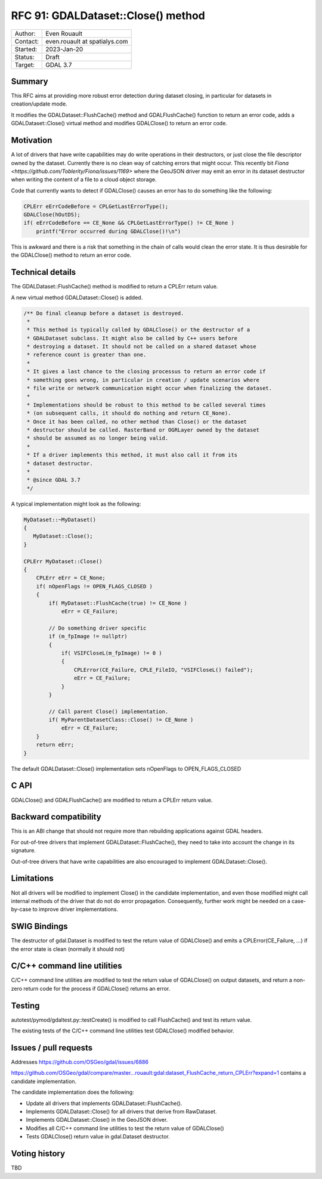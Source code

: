 .. _rfc-91:

=============================================================
RFC 91: GDALDataset::Close() method
=============================================================

============== =============================================
Author:        Even Rouault
Contact:       even.rouault at spatialys.com
Started:       2023-Jan-20
Status:        Draft
Target:        GDAL 3.7
============== =============================================

Summary
-------

This RFC aims at providing more robust error detection during dataset closing,
in particular for datasets in creation/update mode.

It modifies the GDALDataset::FlushCache() method and GDALFlushCache()
function to return an error code, adds a GDALDataset::Close() virtual method and
modifies GDALClose() to return an error code.

Motivation
----------

A lot of drivers that have write capabilities may do write operations in their
destructors, or just close the file descriptor owned by the dataset. Currently
there is no clean way of catching errors that might occur. This recently bit
`Fiona <https://github.com/Toblerity/Fiona/issues/1169>` where the GeoJSON driver
may emit an error in its dataset destructor when writing the content of a file
to a cloud object storage.

Code that currently wants to detect if GDALClose() causes an error has to
do something like the following:

.. code-block:: c++

    CPLErr eErrCodeBefore = CPLGetLastErrorType();
    GDALClose(hOutDS);
    if( eErrCodeBefore == CE_None && CPLGetLastErrorType() != CE_None )
        printf("Error occurred during GDALClose()!\n")

This is awkward and there is a risk that something in the chain of calls would
clean the error state. It is thus desirable for the GDALClose() method to
return an error code.

Technical details
-----------------

The GDALDataset::FlushCache() method is modified to return a CPLErr return value.

A new virtual method GDALDataset::Close() is added.

.. code-block:: c++

    /** Do final cleanup before a dataset is destroyed.
     *
     * This method is typically called by GDALClose() or the destructor of a
     * GDALDataset subclass. It might also be called by C++ users before
     * destroying a dataset. It should not be called on a shared dataset whose
     * reference count is greater than one.
     *
     * It gives a last chance to the closing processus to return an error code if
     * something goes wrong, in particular in creation / update scenarios where
     * file write or network communication might occur when finalizing the dataset.
     *
     * Implementations should be robust to this method to be called several times
     * (on subsequent calls, it should do nothing and return CE_None).
     * Once it has been called, no other method than Close() or the dataset
     * destructor should be called. RasterBand or OGRLayer owned by the dataset
     * should be assumed as no longer being valid.
     *
     * If a driver implements this method, it must also call it from its
     * dataset destructor.
     *
     * @since GDAL 3.7
     */

A typical implementation might look as the following:

.. code-block:: c++

    MyDataset::~MyDataset()
    {
       MyDataset::Close();
    }

    CPLErr MyDataset::Close()
    {
        CPLErr eErr = CE_None;
        if( nOpenFlags != OPEN_FLAGS_CLOSED )
        {
            if( MyDataset::FlushCache(true) != CE_None )
                eErr = CE_Failure;

            // Do something driver specific
            if (m_fpImage != nullptr)
            {
                if( VSIFCloseL(m_fpImage) != 0 )
                {
                    CPLError(CE_Failure, CPLE_FileIO, "VSIFCloseL() failed");
                    eErr = CE_Failure;
                }
            }

            // Call parent Close() implementation.
            if( MyParentDatasetClass::Close() != CE_None )
                eErr = CE_Failure;
        }
        return eErr;
    }

The default GDALDataset::Close() implementation sets nOpenFlags to OPEN_FLAGS_CLOSED


C API
-----

GDALClose() and GDALFlushCache() are modified to return a CPLErr return value.

Backward compatibility
----------------------

This is an ABI change that should not require more than rebuilding applications
against GDAL headers.

For out-of-tree drivers that implement GDALDataset::FlushCache(), they need to
take into account the change in its signature.

Out-of-tree drivers that have write capabilities are also encouraged to
implement GDALDataset::Close().

Limitations
-----------

Not all drivers will be modified to implement Close() in the candidate
implementation, and even those modified might call internal methods of the
driver that do not do error propagation. Consequently, further work might be
needed on a case-by-case to improve driver implementations.

SWIG Bindings
-------------

The destructor of gdal.Dataset is modified to test the return value of GDALClose()
and emits a CPLError(CE_Failure, ...) if the error state is clean (normally
it should not)

C/C++ command line utilities
----------------------------

C/C++ command line utilities are modified to test the return value of GDALClose()
on output datasets, and return a non-zero return code for the process if GDALClose()
returns an error.

Testing
-------

autotest/pymod/gdaltest.py::testCreate() is modified to call FlushCache() and
test its return value.

The existing tests of the C/C++ command line utilities test GDALClose() modified
behavior.

Issues / pull requests
----------------------

Addresses https://github.com/OSGeo/gdal/issues/6886

https://github.com/OSGeo/gdal/compare/master...rouault:gdal:dataset_FlushCache_return_CPLErr?expand=1
contains a candidate implementation.

The candidate implementation does the following:

* Update all drivers that implements GDALDataset::FlushCache().
* Implements GDALDataset::Close() for all drivers that derive from RawDataset.
* Implements GDALDataset::Close() in the GeoJSON driver.
* Modifies all C/C++ command line utilities to test the return value of GDALClose()
* Tests GDALClose() return value in gdal.Dataset destructor.

Voting history
--------------

TBD
